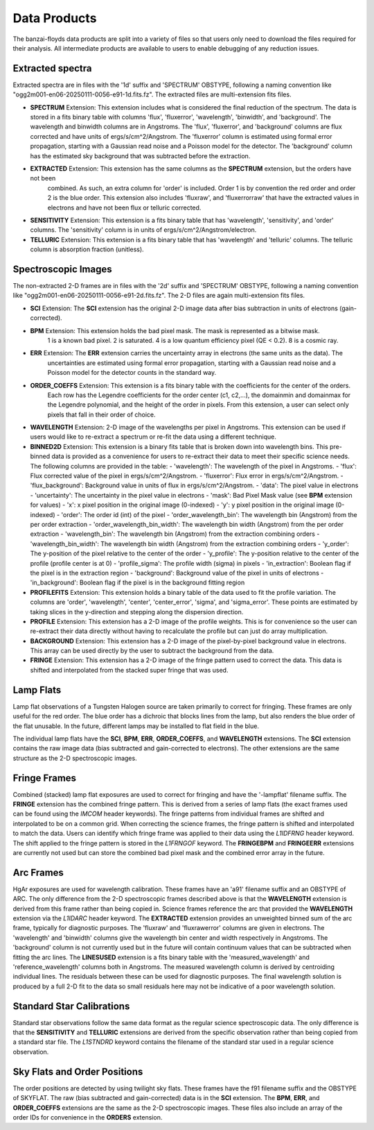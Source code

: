 Data Products
=============
The banzai-floyds data products are split into a variety of files so that users only need to download the files
required for their analysis. All intermediate products are available to users to enable debugging of any reduction
issues.

Extracted spectra
-----------------
Extracted spectra are in files with the '1d' suffix and 'SPECTRUM' OBSTYPE, following a naming convention like
"ogg2m001-en06-20250111-0056-e91-1d.fits.fz". The extracted files are multi-extension fits files.

- **SPECTRUM** Extension: This extension includes what is considered the final reduction of the spectrum.
  The data is stored in a fits binary table with columns 'flux', 'fluxerror', 'wavelength', 'binwidth', and 'background'.
  The wavelength and binwidth columns are in Angstroms. The 'flux', 'fluxerror', and 'background' columns are flux
  corrected and have units of ergs/s/cm^2/Angstrom. The 'fluxerror' column is estimated using formal error propagation,
  starting with a Gaussian read noise and a Poisson model for the detector. The 'background' column has the estimated
  sky background that was subtracted before the extraction.

- **EXTRACTED** Extension: This extension has the same columns as the **SPECTRUM** extension, but the orders have not been
   combined. As such, an extra column for 'order' is included. Order 1 is by convention the red order and order 2 is the
   blue order. This extension also includes 'fluxraw', and 'fluxerrorraw' that have the extracted values in electrons and
   have not been flux or telluric corrected. 

- **SENSITIVITY** Extension: This extension is a fits binary table that has 'wavelength', 'sensitivity', and 'order' columns.
  The 'sensitivity' column is in units of ergs/s/cm^2/Angstrom/electron. 

- **TELLURIC** Extension: This extension is a fits binary table that has 'wavelength' and 'telluric' columns. The telluric column is absorption fraction (unitless).

Spectroscopic Images
--------------------
The non-extracted 2-D frames are in files with the '2d' suffix and 'SPECTRUM' OBSTYPE, following a naming convention like
"ogg2m001-en06-20250111-0056-e91-2d.fits.fz". The 2-D files are again multi-extension fits files.

- **SCI** Extension: The **SCI** extension has the original 2-D image data after bias subtraction in units of
  electrons (gain-corrected).

- **BPM** Extension: This extension holds the bad pixel mask. The mask is represented as a bitwise mask.
   1 is a known bad pixel. 2 is saturated. 4 is a low quantum efficiency pixel (QE < 0.2). 8 is a cosmic ray.

- **ERR** Extension: The **ERR** extension carries the uncertainty array in electrons (the same units as the data). The
   uncertainties are estimated using formal error propagation, starting with a Gaussian read noise and a Poisson model
   for the detector counts in the standard way.

- **ORDER_COEFFS** Extension: This extension is a fits binary table with the coefficients for the center of the orders.
   Each row has the Legendre coefficients for the order center (c1, c2,...), the domainmin and domainmax for the Legendre
   polynomial, and the height of the order in pixels. From this extension, a user can select only pixels that fall in
   their order of choice. 

- **WAVELENGTH** Extension: 2-D image of the wavelengths per pixel in Angstroms. This extension can be used if users would
  like to re-extract a spectrum or re-fit the data using a different technique.

- **BINNED2D** Extension: This extension is a binary fits table that is broken down into wavelength bins. This pre-binned
  data is provided as a convenience for users to re-extract their data to meet their specific science needs. The following
  columns are provided in the table:
  - 'wavelength': The wavelength of the pixel in Angstroms.
  - 'flux': Flux corrected value of the pixel in ergs/s/cm^2/Angstrom.
  - 'fluxerror': Flux error in ergs/s/cm^2/Angstrom.
  - 'flux_background': Background value in units of flux in ergs/s/cm^2/Angstrom.
  - 'data': The pixel value in electrons
  - 'uncertainty': The uncertainty in the pixel value in electrons 
  - 'mask': Bad Pixel Mask value (see **BPM** extension for values)
  - 'x': x pixel position in the original image (0-indexed)
  - 'y': y pixel position in the original image (0-indexed)
  - 'order': The order id (int) of the pixel
  - 'order_wavelength_bin': The wavelength bin (Angstrom) from the per order extraction
  - 'order_wavelength_bin_width': The wavelength bin width (Angstrom) from the per order extraction
  - 'wavelength_bin': The wavelength bin (Angstrom) from the extraction combining orders
  - 'wavelength_bin_width': The wavelength bin width (Angstrom) from the extraction combining orders
  - 'y_order': The y-position of the pixel relative to the center of the order
  - 'y_profile': The y-position relative to the center of the profile (profile center is at 0)
  - 'profile_sigma': The profile width (sigma) in pixels
  - 'in_extraction': Boolean flag if the pixel is in the extraction region
  - 'background': Background value of the pixel in units of electrons
  - 'in_background': Boolean flag if the pixel is in the background fitting region

- **PROFILEFITS** Extension: This extension holds a binary table of the data used to fit the profile variation. The columns
  are 'order', 'wavelength', 'center', 'center_error', 'sigma', and 'sigma_error'. These points are estimated by taking
  slices in the y-direction and stepping along the dispersion direction.

- **PROFILE** Extension: This extension has a 2-D image of the profile weights. This is for convenience so the user can
  re-extract their data directly without having to recalculate the profile but can just do array multiplication.

- **BACKGROUND** Extension: This extension has a 2-D image of the pixel-by-pixel background value in electrons. This
  array can be used directly by the user to subtract the background from the data.

- **FRINGE** Extension: This extension has a 2-D image of the fringe pattern used to correct the data.
  This data is shifted and interpolated from the stacked super fringe that was used.

Lamp Flats
----------
Lamp flat observations of a Tungsten Halogen source are taken primarily to correct for fringing. These frames are only
useful for the red order. The blue order has a dichroic that blocks lines from the lamp, but also renders the blue order
of the flat unusable. In the future, different lamps may be installed to flat field in the blue.

The individual lamp flats have the **SCI**, **BPM**, **ERR**, **ORDER_COEFFS**, and **WAVELENGTH** extensions.
The **SCI** extension contains the raw image data (bias subtracted and gain-corrected to electrons). The other
extensions are the same structure as the 2-D spectroscopic images.

Fringe Frames
-------------
Combined (stacked) lamp flat exposures are used to correct for fringing and have the '-lampflat' filename suffix.
The **FRINGE** extension has the combined fringe pattern. This is derived from a series of lamp flats (the exact frames
used can be found using the *IMCOM* header keywords). The fringe patterns from individual frames are shifted and
interpolated to be on a common grid. When correcting the science frames, the fringe pattern is shifted and interpolated
to match the data. Users can identify which fringe frame was applied to their data using the *L1IDFRNG* header keyword.
The shift applied to the fringe pattern is stored in the *L1FRNGOF* keyword. The **FRINGEBPM** and **FRINGEERR** extensions are
currently not used but can store the combined bad pixel mask and the combined error array in the future.

Arc Frames
----------
HgAr exposures are used for wavelength calibration. These frames have an 'a91' filename suffix and an OBSTYPE of ARC.
The only difference from the 2-D spectroscopic frames described above is that the **WAVELENGTH** extension is derived from
this frame rather than being copied in. Science frames reference the arc that provided the **WAVELENGTH** extension via the
*L1IDARC* header keyword. The **EXTRACTED** extension provides an unweighted binned sum of the arc frame, typically for
diagnostic purposes. The 'fluxraw' and 'fluxrawerror' columns are given in electrons. The 'wavelength' and 'binwidth' columns 
give the wavelength bin center and width respectively in Angstroms. The 'background' column is not currently used but in the 
future will contain continuum values that can be subtracted when fitting the arc lines. The **LINESUSED** extension is a fits
binary table with the 'measured_wavelength' and 'reference_wavelength' columns both in Angstroms. The measured wavelength column 
is derived by centroiding individual lines. The residuals between these can be used for diagnostic purposes. The final wavelength 
solution is produced by a full 2-D fit to the data so small residuals here may not be indicative of a poor wavelength solution.

Standard Star Calibrations
--------------------------
Standard star observations follow the same data format as the regular science spectroscopic data. The only difference
is that the **SENSITIVITY** and **TELLURIC** extensions are derived from the specific observation rather than being
copied from a standard star file. The *L1STNDRD* keyword contains the filename of the standard star used in a regular science
observation.

Sky Flats and Order Positions
-----------------------------
The order positions are detected by using twilight sky flats. These frames have the f91 filename suffix and the OBSTYPE
of SKYFLAT. The raw (bias subtracted and gain-corrected) data is in the **SCI** extension. The **BPM**, **ERR**,
and **ORDER_COEFFS** extensions are the same as the 2-D spectroscopic images. These files also include an array of
the order IDs for convenience in the **ORDERS** extension.
